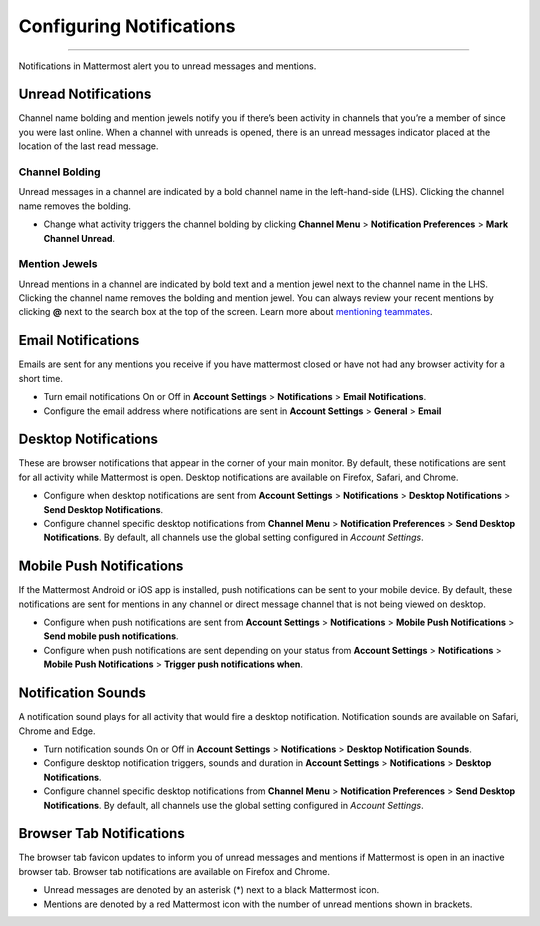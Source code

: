 Configuring Notifications
=========================

--------------

Notifications in Mattermost alert you to unread messages and mentions.

Unread Notifications
--------------------

Channel name bolding and mention jewels notify you if there’s been
activity in channels that you’re a member of since you were last online.
When a channel with unreads is opened, there is an unread messages
indicator placed at the location of the last read message.

Channel Bolding
^^^^^^^^^^^^^^^

Unread messages in a channel are indicated by a bold channel name in the
left-hand-side (LHS). Clicking the channel name removes the bolding.

-  Change what activity triggers the channel bolding by clicking
   **Channel Menu** > **Notification Preferences** > **Mark Channel
   Unread**.

Mention Jewels
^^^^^^^^^^^^^^

Unread mentions in a channel are indicated by bold text and a mention
jewel next to the channel name in the LHS. Clicking the channel name
removes the bolding and mention jewel. You can always review your recent
mentions by clicking **@** next to the search box at the top of the
screen. Learn more about `mentioning
teammates <http://docs.mattermost.com/help/messaging/mentioning-teammates.html>`__.

Email Notifications
-------------------

Emails are sent for any mentions you receive if you have mattermost
closed or have not had any browser activity for a short time.

-  Turn email notifications On or Off in **Account Settings** >
   **Notifications** > **Email Notifications**.
-  Configure the email address where notifications are sent in **Account
   Settings** > **General** > **Email**

Desktop Notifications
---------------------

These are browser notifications that appear in the corner of your main
monitor. By default, these notifications are sent for all activity while
Mattermost is open. Desktop notifications are available on Firefox,
Safari, and Chrome.

-  Configure when desktop notifications are sent from **Account
   Settings** > **Notifications** > **Desktop Notifications** > **Send
   Desktop Notifications**.
-  Configure channel specific desktop notifications from **Channel
   Menu** > **Notification Preferences** > **Send Desktop
   Notifications**. By default, all channels use the global setting
   configured in *Account Settings*.

Mobile Push Notifications
-------------------------

If the Mattermost Android or iOS app is installed, push notifications
can be sent to your mobile device. By default, these notifications are
sent for mentions in any channel or direct message channel that is not
being viewed on desktop.

-  Configure when push notifications are sent from **Account Settings**
   > **Notifications** > **Mobile Push Notifications** > **Send mobile
   push notifications**.
-  Configure when push notifications are sent depending on your status
   from **Account Settings** > **Notifications** > **Mobile Push
   Notifications** > **Trigger push notifications when**.

Notification Sounds
-------------------

A notification sound plays for all activity that would fire a desktop
notification. Notification sounds are available on Safari, Chrome and
Edge.

-  Turn notification sounds On or Off in **Account Settings** >
   **Notifications** > **Desktop Notification Sounds**.
-  Configure desktop notification triggers, sounds and duration in
   **Account Settings** > **Notifications** > **Desktop Notifications**.
-  Configure channel specific desktop notifications from **Channel
   Menu** > **Notification Preferences** > **Send Desktop
   Notifications**. By default, all channels use the global setting
   configured in *Account Settings*.

Browser Tab Notifications
-------------------------

The browser tab favicon updates to inform you of unread messages and
mentions if Mattermost is open in an inactive browser tab. Browser tab
notifications are available on Firefox and Chrome.

-  Unread messages are denoted by an asterisk (\*) next to a black
   Mattermost icon.
-  Mentions are denoted by a red Mattermost icon with the number of
   unread mentions shown in brackets.
